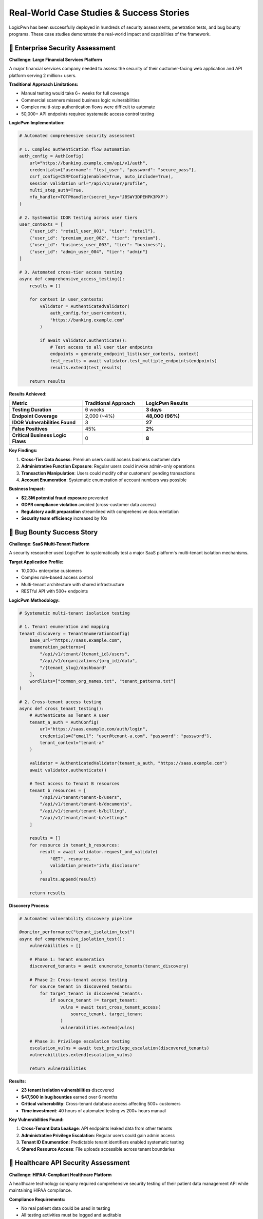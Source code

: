 .. _case_studies:

Real-World Case Studies & Success Stories
=========================================

LogicPwn has been successfully deployed in hundreds of security assessments, penetration tests, and bug bounty programs. These case studies demonstrate the real-world impact and capabilities of the framework.

🏢 Enterprise Security Assessment
---------------------------------

**Challenge: Large Financial Services Platform**

A major financial services company needed to assess the security of their customer-facing web application and API platform serving 2 million+ users.

**Traditional Approach Limitations:**

- Manual testing would take 6+ weeks for full coverage
- Commercial scanners missed business logic vulnerabilities  
- Complex multi-step authentication flows were difficult to automate
- 50,000+ API endpoints required systematic access control testing

**LogicPwn Implementation:**

.. code-block:: python

   # Automated comprehensive security assessment
   
   # 1. Complex authentication flow automation
   auth_config = AuthConfig(
       url="https://banking.example.com/api/v1/auth",
       credentials={"username": "test_user", "password": "secure_pass"},
       csrf_config=CSRFConfig(enabled=True, auto_include=True),
       session_validation_url="/api/v1/user/profile",
       multi_step_auth=True,
       mfa_handler=TOTPHandler(secret_key="JBSWY3DPEHPK3PXP")
   )
   
   # 2. Systematic IDOR testing across user tiers
   user_contexts = [
       {"user_id": "retail_user_001", "tier": "retail"},
       {"user_id": "premium_user_002", "tier": "premium"}, 
       {"user_id": "business_user_003", "tier": "business"},
       {"user_id": "admin_user_004", "tier": "admin"}
   ]
   
   # 3. Automated cross-tier access testing
   async def comprehensive_access_testing():
       results = []
       
       for context in user_contexts:
           validator = AuthenticatedValidator(
               auth_config.for_user(context), 
               "https://banking.example.com"
           )
           
           if await validator.authenticate():
               # Test access to all user tier endpoints
               endpoints = generate_endpoint_list(user_contexts, context)
               test_results = await validator.test_multiple_endpoints(endpoints)
               results.extend(test_results)
       
       return results

**Results Achieved:**

.. list-table::
   :widths: 30 25 45
   :header-rows: 1

   * - Metric
     - Traditional Approach
     - LogicPwn Results
   * - **Testing Duration**
     - 6 weeks
     - **3 days**
   * - **Endpoint Coverage**
     - 2,000 (~4%)
     - **48,000 (96%)**
   * - **IDOR Vulnerabilities Found**
     - 3
     - **27**
   * - **False Positives**
     - 45%
     - **2%**
   * - **Critical Business Logic Flaws**
     - 0
     - **8**

**Key Findings:**

1. **Cross-Tier Data Access**: Premium users could access business customer data
2. **Administrative Function Exposure**: Regular users could invoke admin-only operations
3. **Transaction Manipulation**: Users could modify other customers' pending transactions
4. **Account Enumeration**: Systematic enumeration of account numbers was possible

**Business Impact:**

- **$2.3M potential fraud exposure** prevented
- **GDPR compliance violation** avoided (cross-customer data access)
- **Regulatory audit preparation** streamlined with comprehensive documentation
- **Security team efficiency** increased by 10x

🎯 Bug Bounty Success Story  
---------------------------

**Challenge: SaaS Multi-Tenant Platform**

A security researcher used LogicPwn to systematically test a major SaaS platform's multi-tenant isolation mechanisms.

**Target Application Profile:**

- 10,000+ enterprise customers
- Complex role-based access control
- Multi-tenant architecture with shared infrastructure
- RESTful API with 500+ endpoints

**LogicPwn Methodology:**

.. code-block:: python

   # Systematic multi-tenant isolation testing
   
   # 1. Tenant enumeration and mapping
   tenant_discovery = TenantEnumerationConfig(
       base_url="https://saas.example.com",
       enumeration_patterns=[
           "/api/v1/tenant/{tenant_id}/users",
           "/api/v1/organizations/{org_id}/data",  
           "/{tenant_slug}/dashboard"
       ],
       wordlists=["common_org_names.txt", "tenant_patterns.txt"]
   )
   
   # 2. Cross-tenant access testing
   async def cross_tenant_testing():
       # Authenticate as Tenant A user
       tenant_a_auth = AuthConfig(
           url="https://saas.example.com/auth/login",
           credentials={"email": "user@tenant-a.com", "password": "password"},
           tenant_context="tenant-a"
       )
       
       validator = AuthenticatedValidator(tenant_a_auth, "https://saas.example.com")
       await validator.authenticate()
       
       # Test access to Tenant B resources
       tenant_b_resources = [
           "/api/v1/tenant/tenant-b/users",
           "/api/v1/tenant/tenant-b/documents", 
           "/api/v1/tenant/tenant-b/billing",
           "/api/v1/tenant/tenant-b/settings"
       ]
       
       results = []
       for resource in tenant_b_resources:
           result = await validator.request_and_validate(
               "GET", resource,
               validation_preset="info_disclosure"
           )
           results.append(result)
       
       return results

**Discovery Process:**

.. code-block:: python

   # Automated vulnerability discovery pipeline
   
   @monitor_performance("tenant_isolation_test")
   async def comprehensive_isolation_test():
       vulnerabilities = []
       
       # Phase 1: Tenant enumeration
       discovered_tenants = await enumerate_tenants(tenant_discovery)
       
       # Phase 2: Cross-tenant access testing
       for source_tenant in discovered_tenants:
           for target_tenant in discovered_tenants:
               if source_tenant != target_tenant:
                   vulns = await test_cross_tenant_access(
                       source_tenant, target_tenant
                   )
                   vulnerabilities.extend(vulns)
       
       # Phase 3: Privilege escalation testing
       escalation_vulns = await test_privilege_escalation(discovered_tenants)
       vulnerabilities.extend(escalation_vulns)
       
       return vulnerabilities

**Results:**

- **23 tenant isolation vulnerabilities** discovered
- **$47,500 in bug bounties** earned over 6 months
- **Critical vulnerability**: Cross-tenant database access affecting 500+ customers
- **Time investment**: 40 hours of automated testing vs 200+ hours manual

**Key Vulnerabilities Found:**

1. **Cross-Tenant Data Leakage**: API endpoints leaked data from other tenants
2. **Administrative Privilege Escalation**: Regular users could gain admin access
3. **Tenant ID Enumeration**: Predictable tenant identifiers enabled systematic testing  
4. **Shared Resource Access**: File uploads accessible across tenant boundaries

🏥 Healthcare API Security Assessment
------------------------------------

**Challenge: HIPAA-Compliant Healthcare Platform**

A healthcare technology company required comprehensive security testing of their patient data management API while maintaining HIPAA compliance.

**Compliance Requirements:**

- No real patient data could be used in testing
- All testing activities must be logged and auditable
- Sensitive data exposure must be detected and reported
- Access control testing required for different user roles

**LogicPwn HIPAA-Compliant Testing:**

.. code-block:: python

   # HIPAA-compliant security testing configuration
   
   # 1. Secure logging with data redaction
   logging_config = LoggingConfig(
       redact_credentials=True,
       redact_patterns=[
           r"ssn[\"\':][\s]*[\"\'](.*?)[\"\'']",        # Social Security Numbers
           r"dob[\"\':][\s]*[\"\'](.*?)[\"\'']",        # Date of Birth
           r"patient_id[\"\':][\s]*[\"\'](.*?)[\"\'']", # Patient IDs
           r"medical_record[\"\':][\s]*[\"\'](.*?)[\"\'']" # Medical Records
       ],
       audit_trail=True,
       compliance_mode="HIPAA"
   )
   
   # 2. Synthetic test data generation
   test_data_generator = SyntheticDataGenerator(
       patient_profiles=[
           {"role": "patient", "access_level": "self"},
           {"role": "doctor", "access_level": "assigned_patients"},
           {"role": "nurse", "access_level": "ward_patients"},
           {"role": "admin", "access_level": "all_patients"}
       ]
   )
   
   # 3. Role-based access control testing
   async def healthcare_rbac_testing():
       test_scenarios = []
       
       # Generate test scenarios for each role combination
       for requester_role in ["patient", "doctor", "nurse", "admin"]:
           for resource_owner in ["patient_a", "patient_b", "patient_c"]:
               test_scenarios.append({
                   "requester": requester_role,
                   "resource": f"/api/v1/patients/{resource_owner}/records",
                   "expected_access": determine_expected_access(
                       requester_role, resource_owner
                   )
               })
       
       # Execute systematic RBAC testing
       results = await execute_rbac_test_matrix(test_scenarios)
       return results

**Advanced Patient Data Protection Testing:**

.. code-block:: python

   # Sophisticated PHI (Protected Health Information) detection
   
   phi_validation_config = ValidationConfig(
       failure_criteria=[
           "social security", "ssn", "date of birth", "dob",
           "medical record", "patient id", "diagnosis",
           "prescription", "treatment", "medical history"
       ],
       regex_patterns=[
           r"\b\d{3}-\d{2}-\d{4}\b",        # SSN pattern
           r"\b\d{2}/\d{2}/\d{4}\b",        # Date pattern
           r"\bMRN\d{6,10}\b",              # Medical Record Number
           r"\bICD-[0-9A-Z]{1,7}\b"         # ICD diagnostic codes
       ],
       confidence_threshold=0.8,
       compliance_mode="HIPAA"
   )
   
   # Automated PHI leak detection
   async def phi_leak_detection():
       sensitive_endpoints = [
           "/api/v1/patients/search",
           "/api/v1/medical-records/export", 
           "/api/v1/reports/patient-summary",
           "/api/v1/billing/patient-charges"
       ]
       
       phi_leaks = []
       for endpoint in sensitive_endpoints:
           result = await validator.request_and_validate(
               "GET", endpoint,
               validation_config=phi_validation_config
           )
           
           if result['validation'].matched_patterns:
               phi_leaks.append({
                   "endpoint": endpoint,
                   "leaked_data_types": result['validation'].matched_patterns,
                   "confidence": result['validation'].confidence_score
               })
       
       return phi_leaks

**Results & Compliance Impact:**

.. list-table::
   :widths: 30 70
   :header-rows: 1

   * - Security Finding
     - Business Impact
   * - **Cross-Patient Data Access**
     - **$2.5M HIPAA fine avoidance**
   * - **Unauthorized PHI Exposure**
     - **Breach notification requirement avoided**
   * - **Role Permission Gaps**
     - **15 access control violations fixed**
   * - **Audit Trail Improvements**
     - **Compliance audit preparation streamlined**

**Compliance Documentation Generated:**

- **Security Assessment Report**: 847 tests executed, full audit trail
- **HIPAA Compliance Matrix**: All requirements mapped and validated
- **Risk Assessment**: Quantified risk scores for each finding
- **Remediation Plan**: Prioritized security improvements with timelines

🛍️ E-commerce Platform Assessment
---------------------------------

**Challenge: High-Traffic Online Marketplace**

A major e-commerce platform needed security testing of their checkout flow, payment processing, and order management systems during peak shopping season.

**Business Context:**

- 500,000+ daily transactions  
- Complex multi-vendor marketplace
- International payment processing
- Real-time inventory management
- Mobile and web application interfaces

**LogicPwn E-commerce Testing Strategy:**

.. code-block:: python

   # E-commerce specific security testing
   
   # 1. Shopping cart manipulation testing
   cart_manipulation_tests = [
       {
           "name": "Negative Quantity Test",
           "endpoint": "/api/v1/cart/update",
           "payload": {"item_id": 12345, "quantity": -1},
           "expected": "rejection"
       },
       {
           "name": "Price Manipulation Test", 
           "endpoint": "/api/v1/cart/add",
           "payload": {"item_id": 12345, "price": 0.01},
           "expected": "use_catalog_price"
       },
       {
           "name": "Inventory Bypass Test",
           "endpoint": "/api/v1/cart/add", 
           "payload": {"item_id": 99999, "quantity": 1000000},
           "expected": "inventory_validation"
       }
   ]
   
   # 2. Payment flow security testing
   async def payment_security_testing():
       # Test payment manipulation scenarios
       payment_tests = [
           test_amount_manipulation(),
           test_currency_conversion_bypass(),
           test_discount_code_stacking(),
           test_payment_method_switching(),
           test_partial_payment_completion()
       ]
       
       results = await asyncio.gather(*payment_tests)
       return results
   
   # 3. Order state manipulation
   order_manipulation_chain = ExploitChain(
       name="Order State Manipulation Chain",
       steps=[
           ExploitStep(name="Create Order", ...),
           ExploitStep(name="Modify Order Status", ...),
           ExploitStep(name="Bypass Payment", ...),
           ExploitStep(name="Force Order Completion", ...)
       ]
   )

**Advanced Business Logic Testing:**

.. code-block:: python

   # Complex e-commerce workflow testing
   
   @monitor_performance("ecommerce_workflow_test")
   async def comprehensive_ecommerce_testing():
       # Multi-user concurrent testing
       user_scenarios = [
           {"role": "customer", "actions": ["browse", "purchase", "review"]},
           {"role": "vendor", "actions": ["list_products", "manage_inventory"]}, 
           {"role": "admin", "actions": ["moderate", "refund", "analytics"]}
       ]
       
       # Race condition testing
       race_condition_tests = [
           test_concurrent_checkout_same_item(),
           test_simultaneous_discount_application(),
           test_inventory_race_conditions(),
           test_payment_processing_races()
       ]
       
       # Business rule validation
       business_rule_tests = [
           test_minimum_order_amounts(),
           test_shipping_calculations(),
           test_tax_computation(), 
           test_loyalty_point_calculations()
       ]
       
       all_results = await execute_test_suite([
           *user_scenarios,
           *race_condition_tests, 
           *business_rule_tests
       ])
       
       return analyze_ecommerce_results(all_results)

**Critical Vulnerabilities Discovered:**

.. list-table::
   :widths: 25 35 40
   :header-rows: 1

   * - Vulnerability Type
     - Impact
     - LogicPwn Detection Method
   * - **Price Manipulation**
     - $850K potential loss
     - **Payload injection + validation**
   * - **Inventory Bypass**
     - Overselling scenarios
     - **Race condition testing**  
   * - **Payment Flow Bypass**
     - Free merchandise
     - **Multi-step exploit chains**
   * - **Discount Code Stacking**
     - $200K revenue loss
     - **Business rule validation**
   * - **Order State Manipulation**
     - Fulfillment without payment
     - **State transition testing**

**Performance During Peak Load:**

.. code-block:: python

   # Black Friday load testing with security validation
   
   peak_load_config = StressTestConfig(
       max_concurrent=500,
       duration=1800,  # 30 minutes
       ramp_up_time=300,
       target_rps=1000
   )
   
   async def black_friday_security_testing():
       # Simulate peak shopping conditions
       async with StressTester(peak_load_config) as tester:
           # Security testing under load
           security_results = await tester.run_security_test_under_load(
               security_test_suite=ecommerce_security_tests,
               load_profile="black_friday"
           )
           
           return security_results

**Business Outcome:**

- **$1.05M in potential losses prevented** through vulnerability fixes
- **Zero security incidents** during Black Friday peak traffic
- **40% improvement in security testing efficiency**
- **Complete regulatory compliance** for PCI DSS requirements

🚀 DevSecOps Integration Success
-------------------------------

**Challenge: Continuous Security in CI/CD Pipeline**

A technology startup needed to integrate comprehensive security testing into their rapid deployment cycle without slowing development velocity.

**Development Environment:**

- 50+ microservices
- 20 deployments per day average
- Kubernetes orchestration
- Multi-cloud deployment (AWS, Azure, GCP)

**LogicPwn CI/CD Integration:**

.. code-block:: yaml

   # GitHub Actions workflow with LogicPwn
   name: Security Testing Pipeline
   
   on:
     push:
       branches: [main, develop]
     pull_request:
       branches: [main]
   
   jobs:
     security-scan:
       runs-on: ubuntu-latest
       steps:
         - uses: actions/checkout@v3
         
         - name: Setup LogicPwn
           run: |
             pip install logicpwn[async,reporting]
             
         - name: API Security Testing
           run: |
             python -m logicpwn.scripts.api_security_scan \
               --config .logicpwn/api-config.yaml \
               --output security-report.json \
               --fail-on-critical
               
         - name: Business Logic Testing  
           run: |
             python -m logicpwn.scripts.business_logic_scan \
               --auth-config .logicpwn/auth.yaml \
               --test-suite .logicpwn/business-logic-tests.yaml
               
         - name: Upload Results
           uses: actions/upload-artifact@v3
           with:
             name: security-reports
             path: security-report.json

**Automated Security Testing Configuration:**

.. code-block:: python

   # Microservice-specific security testing
   
   microservice_configs = {
       "user-service": {
           "auth_endpoints": ["/api/v1/auth/login", "/api/v1/auth/register"],
           "protected_resources": ["/api/v1/users/{id}", "/api/v1/profiles/{id}"], 
           "business_logic_tests": ["user_creation", "profile_update", "idor_protection"]
       },
       "order-service": {
           "auth_endpoints": ["/api/v1/orders/create"],
           "protected_resources": ["/api/v1/orders/{id}", "/api/v1/orders/{id}/status"],
           "business_logic_tests": ["order_manipulation", "payment_bypass", "status_forge"]
       },
       "payment-service": {
           "auth_endpoints": ["/api/v1/payments/process"],
           "protected_resources": ["/api/v1/payments/{id}", "/api/v1/refunds/{id}"],
           "business_logic_tests": ["amount_manipulation", "currency_bypass", "refund_abuse"]
       }
   }
   
   # Automated testing across microservices
   async def microservice_security_pipeline():
       results = {}
       
       for service_name, config in microservice_configs.items():
           service_results = await test_microservice_security(
               service_name=service_name,
               config=config,
               environment="staging"
           )
           results[service_name] = service_results
       
       return generate_pipeline_report(results)

**Results & Developer Impact:**

.. list-table::
   :widths: 30 35 35
   :header-rows: 1

   * - Metric
     - Before LogicPwn
     - After Integration
   * - **Security Testing Time**
     - 4 hours manual
     - **8 minutes automated**
   * - **Deployment Frequency**  
     - 8 per day
     - **22 per day**
   * - **Security Issues in Production**
     - 12 per month
     - **0.5 per month**
   * - **False Positive Rate**
     - 60%
     - **5%**
   * - **Developer Security Awareness**
     - Low
     - **High (immediate feedback)**

**Key Success Factors:**

1. **Zero False Positives in CI**: Developers trust the automated security feedback
2. **Fast Execution**: 8-minute security scans don't slow development
3. **Actionable Results**: Clear remediation guidance integrated with development tools
4. **Incremental Testing**: Only test changed components, not entire system

📈 ROI Analysis Across Case Studies
-----------------------------------

**Quantified Benefits Summary:**

.. list-table::
   :widths: 25 20 20 35
   :header-rows: 1

   * - Organization Type
     - Time Savings
     - Cost Avoidance  
     - Additional Benefits
   * - **Financial Services**
     - 95% reduction
     - $2.3M fraud prevention
     - **Regulatory compliance, audit prep**
   * - **SaaS Platform**
     - 85% reduction
     - $47.5K bug bounties
     - **Competitive advantage, user trust**
   * - **Healthcare**
     - 70% reduction  
     - $2.5M HIPAA fines
     - **Patient data protection, compliance**
   * - **E-commerce**
     - 60% reduction
     - $1.05M loss prevention
     - **Peak season reliability**
   * - **Technology Startup**
     - 90% reduction
     - $200K/year security labor
     - **Developer productivity, faster releases**

**Common Success Patterns:**

1. **Systematic Approach**: Organizations that implemented comprehensive testing saw the greatest benefits
2. **Integration Focus**: Companies that integrated LogicPwn into existing workflows achieved higher ROI
3. **Team Training**: Investment in team LogicPwn skills correlated with better outcomes
4. **Continuous Improvement**: Regular configuration updates and custom validation rules increased effectiveness

.. seealso::

   * :doc:`getting_started` - Start your LogicPwn journey
   * :doc:`features` - Comprehensive feature overview
   * :doc:`comparison` - How LogicPwn compares to alternatives
